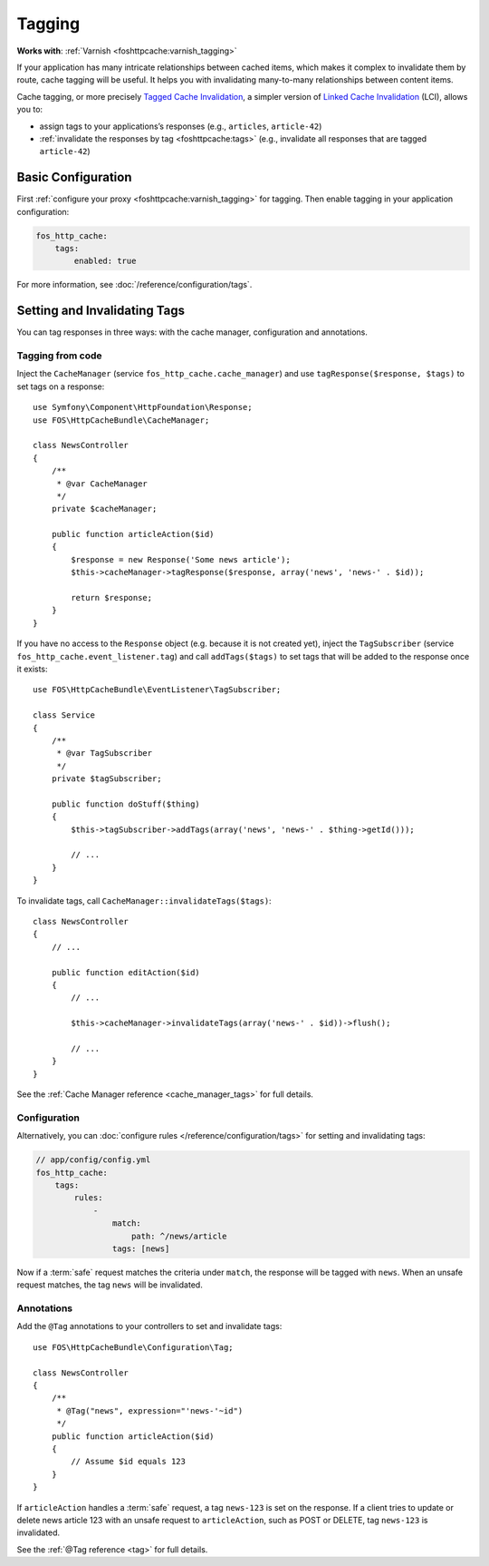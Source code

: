 Tagging
=======

**Works with**: :ref:`Varnish <foshttpcache:varnish_tagging>`

If your application has many intricate relationships between cached items,
which makes it complex to invalidate them by route, cache tagging will be
useful. It helps you with invalidating many-to-many relationships between
content items.

Cache tagging, or more precisely `Tagged Cache Invalidation`_, a simpler
version of `Linked Cache Invalidation`_ (LCI), allows you to:

* assign tags to your applications’s responses (e.g., ``articles``, ``article-42``)
* :ref:`invalidate the responses by tag <foshttpcache:tags>` (e.g., invalidate
  all responses that are tagged ``article-42``)

Basic Configuration
-------------------

First :ref:`configure your proxy <foshttpcache:varnish_tagging>` for tagging.
Then enable tagging in your application configuration:

.. code-block:: yaml

    fos_http_cache:
        tags:
            enabled: true

For more information, see :doc:`/reference/configuration/tags`.

Setting and Invalidating Tags
-----------------------------

You can tag responses in three ways: with the cache manager, configuration and
annotations.

Tagging from code
~~~~~~~~~~~~~~~~~

Inject the ``CacheManager`` (service ``fos_http_cache.cache_manager``) and
use ``tagResponse($response, $tags)`` to set tags on a response::

    use Symfony\Component\HttpFoundation\Response;
    use FOS\HttpCacheBundle\CacheManager;

    class NewsController
    {
        /**
         * @var CacheManager
         */
        private $cacheManager;

        public function articleAction($id)
        {
            $response = new Response('Some news article');
            $this->cacheManager->tagResponse($response, array('news', 'news-' . $id));

            return $response;
        }
    }

If you have no access to the ``Response`` object (e.g. because it is not
created yet), inject the ``TagSubscriber`` (service ``fos_http_cache.event_listener.tag``)
and call ``addTags($tags)`` to set tags that will be added to the response once
it exists::

    use FOS\HttpCacheBundle\EventListener\TagSubscriber;

    class Service
    {
        /**
         * @var TagSubscriber
         */
        private $tagSubscriber;

        public function doStuff($thing)
        {
            $this->tagSubscriber->addTags(array('news', 'news-' . $thing->getId()));

            // ...
        }
    }

To invalidate tags, call ``CacheManager::invalidateTags($tags)``::

    class NewsController
    {
        // ...

        public function editAction($id)
        {
            // ...

            $this->cacheManager->invalidateTags(array('news-' . $id))->flush();

            // ...
        }
    }

See the :ref:`Cache Manager reference <cache_manager_tags>` for full details.

Configuration
~~~~~~~~~~~~~

Alternatively, you can :doc:`configure rules </reference/configuration/tags>`
for setting and invalidating tags:

.. code-block:: yaml

    // app/config/config.yml
    fos_http_cache:
        tags:
            rules:
                -
                    match:
                        path: ^/news/article
                    tags: [news]

Now if a :term:`safe` request matches the criteria under ``match``, the response
will be tagged with ``news``. When an unsafe request matches, the tag ``news``
will be invalidated.

Annotations
~~~~~~~~~~~

Add the ``@Tag`` annotations to your controllers to set and invalidate tags::

    use FOS\HttpCacheBundle\Configuration\Tag;

    class NewsController
    {
        /**
         * @Tag("news", expression="'news-'~id")
         */
        public function articleAction($id)
        {
            // Assume $id equals 123
        }
    }

If ``articleAction`` handles a :term:`safe` request, a tag ``news-123`` is set
on the response. If a client tries to update or delete news article 123 with an
unsafe request to ``articleAction``, such as POST or DELETE, tag ``news-123``
is invalidated.

See the :ref:`@Tag reference <tag>` for full details.

.. _Tagged Cache Invalidation: http://blog.kevburnsjr.com/tagged-cache-invalidation
.. _Linked Cache Invalidation: http://tools.ietf.org/html/draft-nottingham-linked-cache-inv-03
.. _expressions: http://symfony.com/doc/current/components/expression_language/index.html

